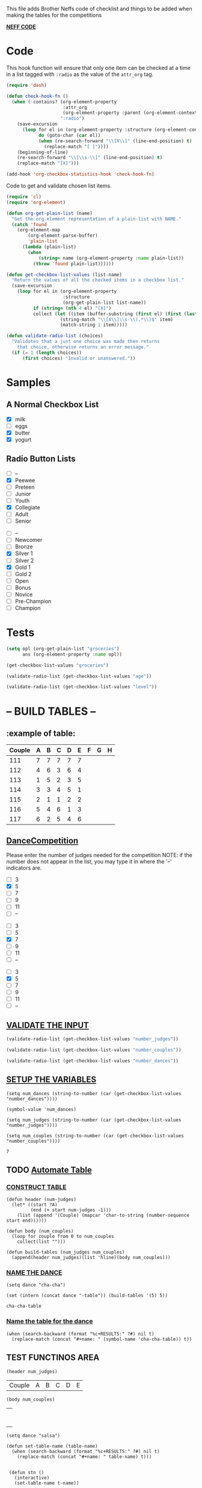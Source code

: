  This file adds Brother Neffs code of checklist and things to be added when making the tables for the competitions


_*NEFF CODE*_ 
* Code
  This hook function will ensure that only one item can be checked at a time
  in a list tagged with =:radio= as the value of the =attr_org= tag.
#+begin_src emacs-lisp :results silent
  (require 'dash)

  (defun check-hook-fn ()
    (when (-contains? (org-element-property
                       :attr_org
                       (org-element-property :parent (org-element-context)))
                      ":radio")
      (save-excursion
        (loop for el in (org-element-property :structure (org-element-context))
              do (goto-char (car el))
              (when (re-search-forward "\\[X\\]" (line-end-position) t)
                (replace-match "[ ]"))))
      (beginning-of-line)
      (re-search-forward "\\[\\s-\\]" (line-end-position) t)
      (replace-match "[X]")))

  (add-hook 'org-checkbox-statistics-hook 'check-hook-fn)
#+end_src

  Code to get and validate chosen list items.
#+begin_src emacs-lisp :results silent
  (require 'cl)
  (require 'org-element)

  (defun org-get-plain-list (name)
    "Get the org-element representation of a plain-list with NAME."
    (catch 'found
      (org-element-map
          (org-element-parse-buffer)
          'plain-list
        (lambda (plain-list)
          (when
              (string= name (org-element-property :name plain-list))
            (throw 'found plain-list))))))

  (defun get-checkbox-list-values (list-name)
    "Return the values of all the checked items in a checkbox list."
    (save-excursion
      (loop for el in (org-element-property
                       :structure
                       (org-get-plain-list list-name))
            if (string= (nth 4 el) "[X]")
            collect (let ((item (buffer-substring (first el) (first (last el)))))
                      (string-match "\\[X\\]\\s-\\(.*\\)$" item)
                      (match-string 1 item)))))

  (defun validate-radio-list (choices)
    "Validates that a just one choice was made then returns
      that choice, otherwise returns an error message."
    (if (= 1 (length choices))
        (first choices) "Invalid or unanswered."))
#+end_src

* Samples
** A Normal Checkbox List
#+name: groceries
  - [X] milk
  - [ ] eggs
  - [X] butter
  - [X] yogurt

** Radio Button Lists
#+attr_org: :radio
#+name: age
  - [ ] --
  - [X] Peewee
  - [ ] Preteen
  - [ ] Junior
  - [ ] Youth
  - [X] Collegiate
  - [ ] Adult
  - [ ] Senior

#+attr_org: :radio
#+name: level
  - [ ] --
  - [ ] Newcomer
  - [ ] Bronze
  - [X] Silver 1
  - [ ] Silver 2
  - [X] Gold 1
  - [ ] Gold 2
  - [ ] Open
  - [ ] Bonus
  - [ ] Novice
  - [ ] Pre-Champion
  - [ ] Champion

* Tests
#+BEGIN_SRC emacs-lisp :results raw
  (setq opl (org-get-plain-list "groceries")
        ans (org-element-property :name opl))
#+END_SRC

#+RESULTS:
groceries
groceries

#+BEGIN_SRC emacs-lisp :results raw
  (get-checkbox-list-values "groceries")
#+END_SRC

#+RESULTS:
(milk butter yogurt)
(milk butter)

#+BEGIN_SRC emacs-lisp :results raw
  (validate-radio-list (get-checkbox-list-values "age"))
#+END_SRC

#+RESULTS:
Invalid or unanswered.
Collegiate

#+BEGIN_SRC emacs-lisp :results raw
  (validate-radio-list (get-checkbox-list-values "level"))
#+END_SRC

#+RESULTS:
Invalid or unanswered.
Gold 1



* -- *BUILD TABLES* --



** :example of table: 
  | Couple | 	A | 	B | 	C | 	D | 	E | 	F | 	G | 	H |
  |--------+-----+-----+-----+-----+-----+-----+-----+-----|
  |    111 |   7 |   7 |   7 |   7 |   7 |     |     |     |
  |    112 |   4 |   6 |   3 |   6 |   4 |     |     |     |
  |    113 |   1 |   5 |   2 |   3 |   5 |     |     |     |
  |    114 |   3 |   3 |   4 |   5 |   1 |     |     |     |
  |    115 |   2 |   1 |   1 |   2 |   2 |     |     |     |
  |    116 |   5 |   4 |   6 |   1 |   3 |     |     |     |
  |    117 |   6 |   2 |   5 |   4 |   6 |     |     |     |


**  _*DanceCompetition*_

Please enter the number of judges needed for the competition
NOTE: if the number does not appear in the list, you may type it in 
      where the '--' indicators are.

#+attr_org: :radio
#+name: number_judges
  - [ ] 3
  - [X] 5
  - [ ] 7
  - [ ] 9
  - [ ] 11
  - [ ] --

#+attr_org: :radio
#+name: number_couples
  - [ ] 3
  - [ ] 5
  - [X] 7
  - [ ] 9
  - [ ] 11
  - [ ] --

#+attr_org: :radiod
#+name: number_dances
  - [ ] 3
  - [X] 5
  - [ ] 7
  - [ ] 9
  - [ ] 11
  - [ ] --

**  _VALIDATE THE INPUT_ 
#+BEGIN_SRC emacs-lisp
  (validate-radio-list (get-checkbox-list-values "number_judges"))
#+END_SRC

#+RESULTS:
: 5
 
#+BEGIN_SRC emacs-lisp
  (validate-radio-list (get-checkbox-list-values "number_couples"))
#+END_SRC

#+RESULTS:
: 7

#+BEGIN_SRC emacs-lisp
  (validate-radio-list (get-checkbox-list-values "number_dances"))
#+END_SRC

#+RESULTS:
: 5


** _SETUP THE VARIABLES_
#+BEGIN_SRC elisp :results value
(setq num_dances (string-to-number (car (get-checkbox-list-values "number_dances"))))
#+END_SRC

#+RESULTS:
: 5

#+BEGIN_SRC elisp :results value 
(symbol-value 'num_dances)
#+END_SRC   

#+RESULTS:
: 5

#+BEGIN_SRC elisp :results value
  (setq num_judges (string-to-number (car (get-checkbox-list-values "number_judges"))))
#+END_SRC

#+RESULTS:
: 5

#+BEGIN_SRC elisp :results value
  (setq num_couples (string-to-number (car (get-checkbox-list-values "number_couples"))))
#+END_SRC

#+RESULTS:
: 7

#+name: cha-cha-table
: 7


** TODO _Automate Table_

*** _CONSTRUCT TABLE_ 

#+BEGIN_SRC elisp :results silent 
  (defun header (num-judges)
    (let* ((start ?A) 
           (end (+ start num-judges -1)))
      (list (append '(Couple) (mapcar 'char-to-string (number-sequence start end))))))

  (defun body (num_couples)
    (loop for couple from 0 to num_couples
      collect(list "")))

  (defun build-tables (num_judges num_couples)
    (append(header num_judges)(list 'hline)(body num_couples)))
#+END_SRC

*** _NAME THE DANCE_
#+BEGIN_SRC elisp :results silent
  (setq dance "cha-cha")
#+END_SRC
#+BEGIN_SRC elisp
 (set (intern (concat dance "-table")) (build-tables '(5) 5))
#+END_SRC

#+BEGIN_SRC elisp 
  cha-cha-table
#+END_SRC

#+RESULTS:
| Couple | A | B | C | D | E |
|--------+---+---+---+---+---|
|        |   |   |   |   |   |
|        |   |   |   |   |   |
|        |   |   |   |   |   |
|        |   |   |   |   |   |
|        |   |   |   |   |   |
|        |   |   |   |   |   |
|        |   |   |   |   |   |
|        |   |   |   |   |   |


*** _Name the table for the dance_
#+BEGIN_SRC elisp
  (when (search-backward (format "%c+RESULTS:" ?#) nil t)
    (replace-match (concat "#+name: " (symbol-name 'cha-cha-table)) t))  
#+END_SRC

** TEST FUNCTINOS AREA

#+BEGIN_SRC elisp
(header num_judges)
#+END_SRC

#+name: 
| Couple | A | B | C | D | E |

#+BEGIN_SRC elisp
(body num_couples)
#+END_SRC

#+name: t-name
|   |
|   |
|   |
|   |
|   |
|   |
|   |
|   |




#+BEGIN_SRC elisp
(setq dance "salsa")
#+END_SRC

#+RESULTS:
: salsa

#+BEGIN_SRC elisp :results silent
  (defun set-table-name (table-name)
    (when (search-backward (format "%c+RESULTS:" ?#) nil t)
      (replace-match (concat "#+name: " table-name) t)))
      

   (defun stn ()
     (interactive)
     (set-table-name t-name))
#+END_SRC

#+BEGIN_SRC elisp
  (set (intern (setq t-name (concat dance "-table"))) (build-tables num_judges num_couples)) 
#+END_SRC

#+RESULTS:
| Couple | A | B | C | D | E |
|--------+---+---+---+---+---|
|        |   |   |   |   |   |
|        |   |   |   |   |   |
|        |   |   |   |   |   |
|        |   |   |   |   |   |
|        |   |   |   |   |   |
|        |   |   |   |   |   |
|        |   |   |   |   |   |
|        |   |   |   |   |   |

[[elisp:(set-table-name%20t-name)][Set Table Name]]
